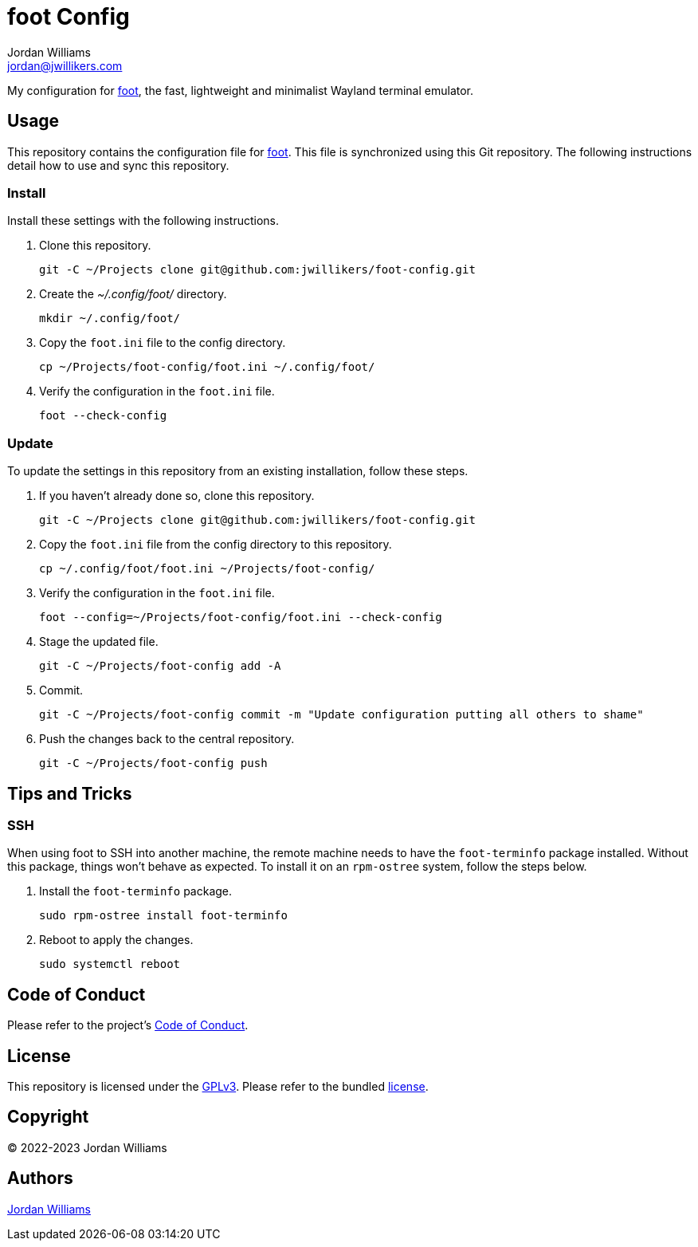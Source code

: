 = foot Config
Jordan Williams <jordan@jwillikers.com>
:experimental:
:icons: font
ifdef::env-github[]
:tip-caption: :bulb:
:note-caption: :information_source:
:important-caption: :heavy_exclamation_mark:
:caution-caption: :fire:
:warning-caption: :warning:
endif::[]
:foot: https://codeberg.org/dnkl/foot[foot]

My configuration for {foot}, the fast, lightweight and minimalist Wayland terminal emulator.

== Usage

This repository contains the configuration file for {foot}.
This file is synchronized using this Git repository.
The following instructions detail how to use and sync this repository.

=== Install

Install these settings with the following instructions.

. Clone this repository.
+
[,sh]
----
git -C ~/Projects clone git@github.com:jwillikers/foot-config.git
----

. Create the _~/.config/foot/_ directory.
+
[,sh]
----
mkdir ~/.config/foot/
----

. Copy the `foot.ini` file to the config directory.
+
[,sh]
----
cp ~/Projects/foot-config/foot.ini ~/.config/foot/
----

. Verify the configuration in the `foot.ini` file.
+
[,sh]
----
foot --check-config
----

=== Update

To update the settings in this repository from an existing installation, follow these steps.

. If you haven't already done so, clone this repository.
+
[,sh]
----
git -C ~/Projects clone git@github.com:jwillikers/foot-config.git
----

. Copy the `foot.ini` file from the config directory to this repository.
+
[,sh]
----
cp ~/.config/foot/foot.ini ~/Projects/foot-config/
----

. Verify the configuration in the `foot.ini` file.
+
[,sh]
----
foot --config=~/Projects/foot-config/foot.ini --check-config
----

. Stage the updated file.
+
[,sh]
----
git -C ~/Projects/foot-config add -A
----

. Commit.
+
[,sh]
----
git -C ~/Projects/foot-config commit -m "Update configuration putting all others to shame"
----

. Push the changes back to the central repository.
+
[,sh]
----
git -C ~/Projects/foot-config push
----

== Tips and Tricks

=== SSH

When using foot to SSH into another machine, the remote machine needs to have the `foot-terminfo` package installed.
Without this package, things won't behave as expected.
To install it on an `rpm-ostree` system, follow the steps below.

. Install the `foot-terminfo` package.
+
[,sh]
----
sudo rpm-ostree install foot-terminfo
----

. Reboot to apply the changes.
+
[,sh]
----
sudo systemctl reboot
----

== Code of Conduct

Please refer to the project's link:CODE_OF_CONDUCT.adoc[Code of Conduct].

== License

This repository is licensed under the https://www.gnu.org/licenses/gpl-3.0.html[GPLv3].
Please refer to the bundled link:LICENSE.adoc[license].

== Copyright

© 2022-2023 Jordan Williams

== Authors

mailto:{email}[{author}]
